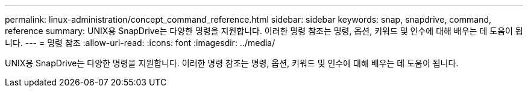 ---
permalink: linux-administration/concept_command_reference.html 
sidebar: sidebar 
keywords: snap, snapdrive, command, reference 
summary: UNIX용 SnapDrive는 다양한 명령을 지원합니다. 이러한 명령 참조는 명령, 옵션, 키워드 및 인수에 대해 배우는 데 도움이 됩니다. 
---
= 명령 참조
:allow-uri-read: 
:icons: font
:imagesdir: ../media/


[role="lead"]
UNIX용 SnapDrive는 다양한 명령을 지원합니다. 이러한 명령 참조는 명령, 옵션, 키워드 및 인수에 대해 배우는 데 도움이 됩니다.
